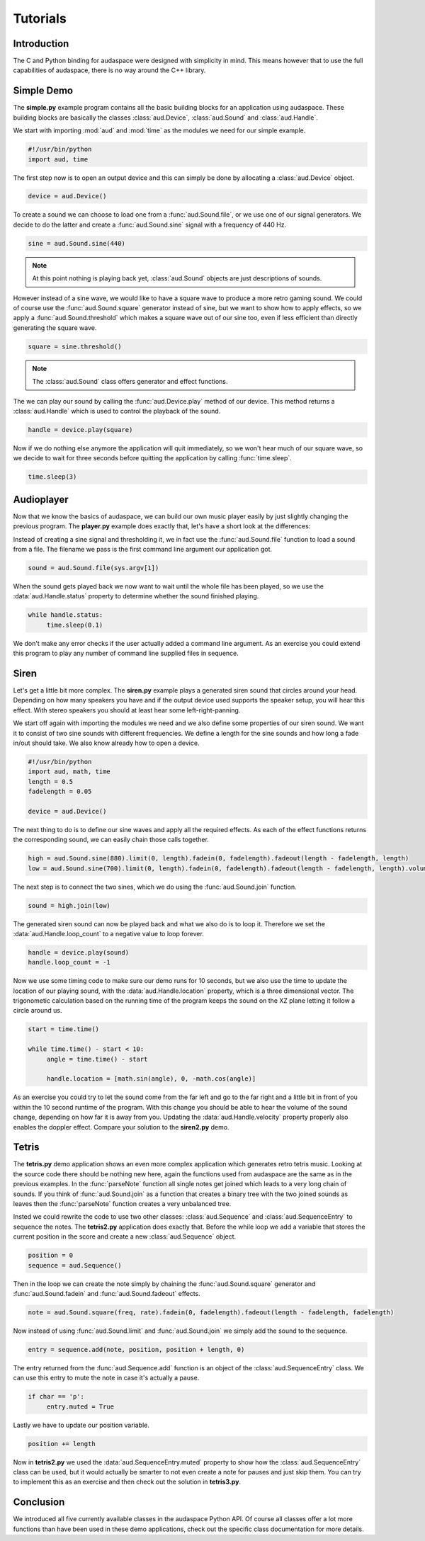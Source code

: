 Tutorials
=========

Introduction
------------

The C and Python binding for audaspace were designed with simplicity in mind.
This means however that to use the full capabilities of audaspace,
there is no way around the C++ library.

Simple Demo
-----------

The **simple.py** example program contains all the basic
building blocks for an application using audaspace.
These building blocks are basically the classes :class:`aud.Device`,
:class:`aud.Sound` and :class:`aud.Handle`.

We start with importing :mod:`aud` and :mod:`time`
as the modules we need for our simple example.

.. code-block:: python

   #!/usr/bin/python
   import aud, time

The first step now is to open an output device and this
can simply be done by allocating a :class:`aud.Device` object.

.. code-block:: python

   device = aud.Device()

To create a sound we can choose to load one from a :func:`aud.Sound.file`,
or we use one of our signal generators. We decide to do the latter
and create a :func:`aud.Sound.sine` signal with a frequency of 440 Hz.

.. code-block:: python

   sine = aud.Sound.sine(440)

.. note:: At this point nothing is playing back yet,
   :class:`aud.Sound` objects are just descriptions of sounds.

However instead of a sine wave, we would like to have a square wave
to produce a more retro gaming sound. We could of course use the
:func:`aud.Sound.square` generator instead of sine,
but we want to show how to apply effects,
so we apply a :func:`aud.Sound.threshold`
which makes a square wave out of our sine too,
even if less efficient than directly generating the square wave.

.. code-block:: python

   square = sine.threshold()

.. note:: The :class:`aud.Sound` class offers generator and effect functions.

The we can play our sound by calling the
:func:`aud.Device.play` method of our device.
This method returns a :class:`aud.Handle`
which is used to control the playback of the sound.

.. code-block:: python

   handle = device.play(square)

Now if we do nothing else anymore the application will quit immediately,
so we won't hear much of our square wave,
so we decide to wait for three seconds before
quitting the application by calling :func:`time.sleep`.

.. code-block:: python

   time.sleep(3)

Audioplayer
-----------

Now that we know the basics of audaspace,
we can build our own music player easily
by just slightly changing the previous program.
The **player.py** example does exactly that,
let's have a short look at the differences:

Instead of creating a sine signal and thresholding it,
we in fact use the :func:`aud.Sound.file` function to load a sound from a file.
The filename we pass is the first command line argument our application got.

.. code-block:: python

   sound = aud.Sound.file(sys.argv[1])

When the sound gets played back we now want to wait until
the whole file has been played, so we use the :data:`aud.Handle.status`
property to determine whether the sound finished playing.

.. code-block:: python

   while handle.status:
   	time.sleep(0.1)

We don't make any error checks if the user actually added a command
line argument. As an exercise you could extend this program to play
any number of command line supplied files in sequence.

Siren
-----

Let's get a little bit more complex. The **siren.py** example
plays a generated siren sound that circles around your head.
Depending on how many speakers you have and if the output
device used supports the speaker setup, you will hear this effect.
With stereo speakers you should at least hear some left-right-panning.

We start off again with importing the modules we need and
we also define some properties of our siren sound.
We want it to consist of two sine sounds with different frequencies.
We define a length for the sine sounds and how long a fade in/out should take.
We also know already how to open a device.

.. code-block:: python

   #!/usr/bin/python
   import aud, math, time
   length = 0.5
   fadelength = 0.05

   device = aud.Device()

The next thing to do is to define our sine waves and apply all the required effects.
As each of the effect functions returns the corresponding sound,
we can easily chain those calls together.

.. code-block:: python

   high = aud.Sound.sine(880).limit(0, length).fadein(0, fadelength).fadeout(length - fadelength, length)
   low = aud.Sound.sine(700).limit(0, length).fadein(0, fadelength).fadeout(length - fadelength, length).volume(0.6)

The next step is to connect the two sines,
which we do using the :func:`aud.Sound.join` function.

.. code-block:: python

   sound = high.join(low)

The generated siren sound can now be played back and what we also do is to loop it.
Therefore we set the :data:`aud.Handle.loop_count` to a negative value to loop forever.

.. code-block:: python

   handle = device.play(sound)
   handle.loop_count = -1

Now we use some timing code to make sure our demo runs for 10 seconds,
but we also use the time to update the location of our playing sound,
with the :data:`aud.Handle.location` property, which is a three dimensional vector.
The trigonometic calculation based on the running time of the program keeps
the sound on the XZ plane letting it follow a circle around us.

.. code-block:: python

   start = time.time()

   while time.time() - start < 10:
   	angle = time.time() - start

   	handle.location = [math.sin(angle), 0, -math.cos(angle)]

As an exercise you could try to let the sound come from the far left
and go to the far right and a little bit in front of you within the
10 second runtime of the program. With this change you should be able
to hear the volume of the sound change, depending on how far it is away from you.
Updating the :data:`aud.Handle.velocity` property properly also enables the doppler effect.
Compare your solution to the **siren2.py** demo.

Tetris
------

The **tetris.py** demo application shows an even more
complex application which generates retro tetris music.
Looking at the source code there should be nothing new here,
again the functions used from audaspace are the same as in the previous examples.
In the :func:`parseNote` function all single notes get joined which leads
to a very long chain of sounds. If you think of :func:`aud.Sound.join`
as a function that creates a binary tree with the two joined sounds as
leaves then the :func:`parseNote` function creates a very unbalanced tree.

Insted we could rewrite the code to use two other classes:
:class:`aud.Sequence` and :class:`aud.SequenceEntry` to sequence the notes.
The **tetris2.py** application does exactly that.
Before the while loop we add a variable that stores the current position
in the score and create a new :class:`aud.Sequence` object.

.. code-block:: python

   position = 0
   sequence = aud.Sequence()

Then in the loop we can create the note simply by chaining the
:func:`aud.Sound.square` generator and :func:`aud.Sound.fadein`
and :func:`aud.Sound.fadeout` effects.

.. code-block:: python

   note = aud.Sound.square(freq, rate).fadein(0, fadelength).fadeout(length - fadelength, fadelength)

Now instead of using :func:`aud.Sound.limit` and :func:`aud.Sound.join`
we simply add the sound to the sequence.

.. code-block:: python

   entry = sequence.add(note, position, position + length, 0)

The entry returned from the :func:`aud.Sequence.add`
function is an object of the :class:`aud.SequenceEntry` class.
We can use this entry to mute the note in case it's actually a pause.

.. code-block:: python

   if char == 'p':
   	entry.muted = True

Lastly we have to update our position variable.

.. code-block:: python

   position += length

Now in **tetris2.py** we used the :data:`aud.SequenceEntry.muted`
property to show how the :class:`aud.SequenceEntry` class can be used,
but it would actually be smarter to not even create a note for pauses and just skip them.
You can try to implement this as an exercise and then check out the solution in **tetris3.py**.

Conclusion
----------

We introduced all five currently available classes in the audaspace Python API.
Of course all classes offer a lot more functions than have been used in these demo applications,
check out the specific class documentation for more details.
